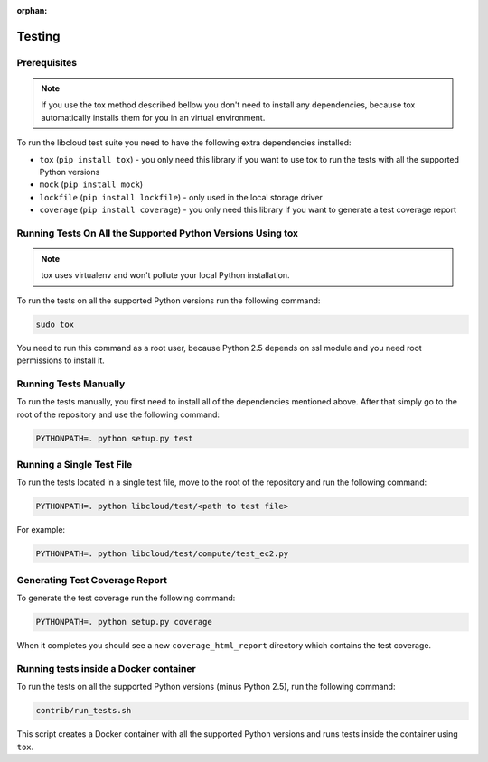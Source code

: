 :orphan:

Testing
=======

Prerequisites
-------------

.. note::

    If you use the tox method described bellow you don't need to install any
    dependencies, because tox automatically installs them for you in an virtual
    environment.

To run the libcloud test suite you need to have the following extra
dependencies installed:

* ``tox`` (``pip install tox``) - you only need this library if you want to
  use tox to run the tests with all the supported Python versions
* ``mock`` (``pip install mock``)
* ``lockfile`` (``pip install lockfile``) - only used in the local storage
  driver
* ``coverage`` (``pip install coverage``) - you only need this library if you
  want to generate a test coverage report


Running Tests On All the Supported Python Versions Using tox
------------------------------------------------------------

.. note::
    tox uses virtualenv and won't pollute your local Python installation.

To run the tests on all the supported Python versions run the following command:

.. sourcecode:: bash

    sudo tox

You need to run this command as a root user, because Python 2.5 depends on ssl
module and you need root permissions to install it.

Running Tests Manually
----------------------

To run the tests manually, you first need to install all of the dependencies
mentioned above. After that simply go to the root of the repository and use the
following command:

.. sourcecode:: bash

    PYTHONPATH=. python setup.py test

Running a Single Test File
--------------------------

To run the tests located in a single test file, move to the root of the
repository and run the following command:

.. sourcecode:: bash

    PYTHONPATH=. python libcloud/test/<path to test file>

For example:

.. sourcecode:: bash

    PYTHONPATH=. python libcloud/test/compute/test_ec2.py

Generating Test Coverage Report
-------------------------------

To generate the test coverage run the following command:

.. sourcecode:: bash

    PYTHONPATH=. python setup.py coverage

When it completes you should see a new ``coverage_html_report`` directory which
contains the test coverage.

Running tests inside a Docker container
---------------------------------------

To run the tests on all the supported Python versions (minus Python 2.5), run
the following command:

.. sourcecode:: bash

    contrib/run_tests.sh

This script creates a Docker container with all the supported Python versions
and runs tests inside the container using ``tox``.
